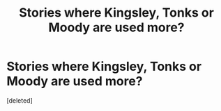 #+TITLE: Stories where Kingsley, Tonks or Moody are used more?

* Stories where Kingsley, Tonks or Moody are used more?
:PROPERTIES:
:Score: 0
:DateUnix: 1615755523.0
:DateShort: 2021-Mar-15
:FlairText: Request
:END:
[deleted]

